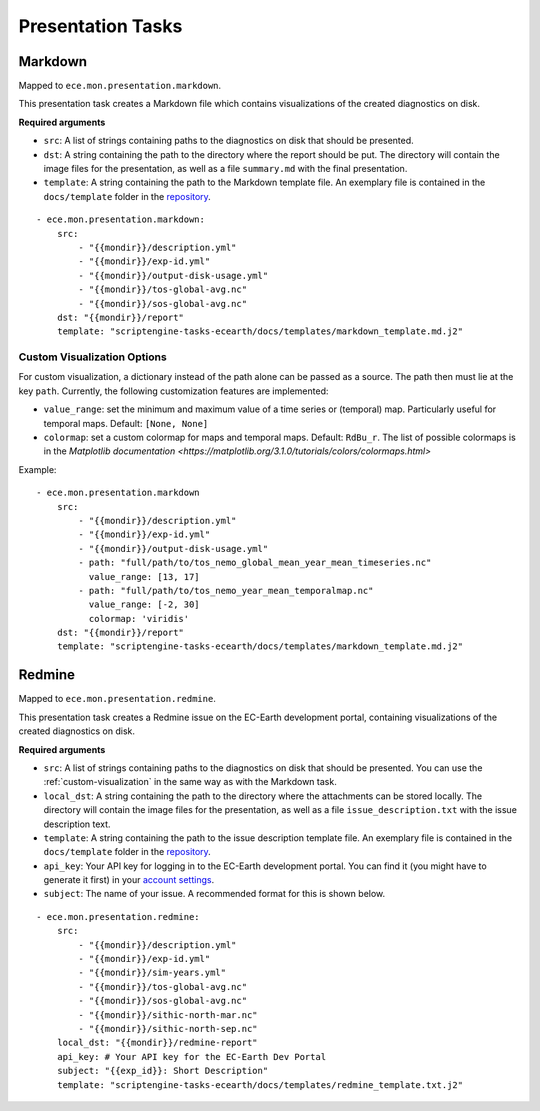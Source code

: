 ******************
Presentation Tasks
******************

Markdown
===============

Mapped to ``ece.mon.presentation.markdown``.

This presentation task creates a Markdown file which contains visualizations of the created diagnostics on disk.

**Required arguments**

* ``src``: A list of strings containing paths to the diagnostics on disk that should be presented.
* ``dst``: A string containing the path to the directory where the report should be put. The directory will contain the image files for the presentation, as well as a file ``summary.md`` with the final presentation.
* ``template``: A string containing the path to the Markdown template file. An exemplary file is contained in the ``docs/template`` folder in the repository_.

::

    - ece.mon.presentation.markdown:
        src:
            - "{{mondir}}/description.yml"
            - "{{mondir}}/exp-id.yml"
            - "{{mondir}}/output-disk-usage.yml"
            - "{{mondir}}/tos-global-avg.nc"
            - "{{mondir}}/sos-global-avg.nc"
        dst: "{{mondir}}/report"
        template: "scriptengine-tasks-ecearth/docs/templates/markdown_template.md.j2"

.. _custom-visualization:

Custom Visualization Options
#############################

For custom visualization, a dictionary instead of the path alone can be passed as a source.
The path then must lie at the key ``path``.
Currently, the following customization features are implemented:

* ``value_range``: set the minimum and maximum value of a time series or (temporal) map. Particularly useful for temporal maps. Default: ``[None, None]``
* ``colormap``: set a custom colormap for maps and temporal maps. Default: ``RdBu_r``. The list of possible colormaps is in the `Matplotlib documentation <https://matplotlib.org/3.1.0/tutorials/colors/colormaps.html>`

Example::

    - ece.mon.presentation.markdown
        src:
            - "{{mondir}}/description.yml"
            - "{{mondir}}/exp-id.yml"
            - "{{mondir}}/output-disk-usage.yml"
            - path: "full/path/to/tos_nemo_global_mean_year_mean_timeseries.nc"
              value_range: [13, 17]
            - path: "full/path/to/tos_nemo_year_mean_temporalmap.nc"
              value_range: [-2, 30]
              colormap: 'viridis'
        dst: "{{mondir}}/report"
        template: "scriptengine-tasks-ecearth/docs/templates/markdown_template.md.j2"


Redmine
==============

Mapped to ``ece.mon.presentation.redmine``.

This presentation task creates a Redmine issue on the EC-Earth development portal, containing visualizations of the created diagnostics on disk.

**Required arguments**

* ``src``: A list of strings containing paths to the diagnostics on disk that should be presented. You can use the :ref:`custom-visualization` in the same way as with the Markdown task.
* ``local_dst``: A string containing the path to the directory where the attachments can be stored locally. The directory will contain the image files for the presentation, as well as a file ``issue_description.txt`` with the issue description text.
* ``template``: A string containing the path to the issue description template file. An exemplary file is contained in the ``docs/template`` folder in the repository_.
* ``api_key``: Your API key for logging in to the EC-Earth development portal. You can find it (you might have to generate it first) in your `account settings`_.
* ``subject``: The name of your issue. A recommended format for this is shown below.

::

    - ece.mon.presentation.redmine:
        src:
            - "{{mondir}}/description.yml"
            - "{{mondir}}/exp-id.yml"
            - "{{mondir}}/sim-years.yml"
            - "{{mondir}}/tos-global-avg.nc"
            - "{{mondir}}/sos-global-avg.nc"
            - "{{mondir}}/sithic-north-mar.nc"
            - "{{mondir}}/sithic-north-sep.nc"
        local_dst: "{{mondir}}/redmine-report"
        api_key: # Your API key for the EC-Earth Dev Portal
        subject: "{{exp_id}}: Short Description"
        template: "scriptengine-tasks-ecearth/docs/templates/redmine_template.txt.j2"

.. _repository: https://github.com/valentinaschueller/scriptengine-tasks-ecearth/tree/master/docs/templates
.. _account settings: https://dev.ec-earth.org/my/account